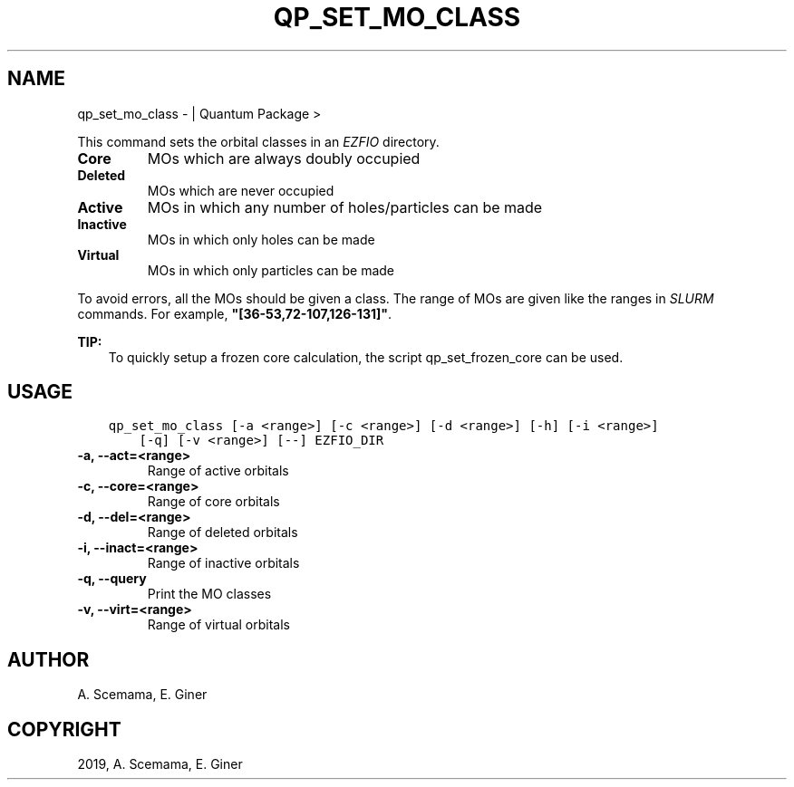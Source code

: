 .\" Man page generated from reStructuredText.
.
.TH "QP_SET_MO_CLASS" "1" "May 28, 2019" "2.0" "Quantum Package"
.SH NAME
qp_set_mo_class \-  | Quantum Package >
.
.nr rst2man-indent-level 0
.
.de1 rstReportMargin
\\$1 \\n[an-margin]
level \\n[rst2man-indent-level]
level margin: \\n[rst2man-indent\\n[rst2man-indent-level]]
-
\\n[rst2man-indent0]
\\n[rst2man-indent1]
\\n[rst2man-indent2]
..
.de1 INDENT
.\" .rstReportMargin pre:
. RS \\$1
. nr rst2man-indent\\n[rst2man-indent-level] \\n[an-margin]
. nr rst2man-indent-level +1
.\" .rstReportMargin post:
..
.de UNINDENT
. RE
.\" indent \\n[an-margin]
.\" old: \\n[rst2man-indent\\n[rst2man-indent-level]]
.nr rst2man-indent-level -1
.\" new: \\n[rst2man-indent\\n[rst2man-indent-level]]
.in \\n[rst2man-indent\\n[rst2man-indent-level]]u
..
.sp
This command sets the orbital classes in an \fI\%EZFIO\fP directory.
.INDENT 0.0
.TP
.B Core
MOs which are always doubly occupied
.TP
.B Deleted
MOs which are never occupied
.TP
.B Active
MOs in which any number of holes/particles can be made
.TP
.B Inactive
MOs in which only holes can be made
.TP
.B Virtual
MOs in which only particles can be made
.UNINDENT
.sp
To avoid errors, all the MOs should be given a class.
The range of MOs are given like the ranges in \fI\%SLURM\fP commands. For example,
\fB"[36\-53,72\-107,126\-131]"\fP\&.
.sp
\fBTIP:\fP
.INDENT 0.0
.INDENT 3.5
To quickly setup a frozen core calculation, the script qp_set_frozen_core
can be used.
.UNINDENT
.UNINDENT
.SH USAGE
.INDENT 0.0
.INDENT 3.5
.sp
.nf
.ft C
qp_set_mo_class [\-a <range>] [\-c <range>] [\-d <range>] [\-h] [\-i <range>]
    [\-q] [\-v <range>] [\-\-] EZFIO_DIR
.ft P
.fi
.UNINDENT
.UNINDENT
.INDENT 0.0
.TP
.B \-a, \-\-act=<range>
Range of active orbitals
.UNINDENT
.INDENT 0.0
.TP
.B \-c, \-\-core=<range>
Range of core orbitals
.UNINDENT
.INDENT 0.0
.TP
.B \-d, \-\-del=<range>
Range of deleted orbitals
.UNINDENT
.INDENT 0.0
.TP
.B \-i, \-\-inact=<range>
Range of inactive orbitals
.UNINDENT
.INDENT 0.0
.TP
.B \-q, \-\-query
Print the MO classes
.UNINDENT
.INDENT 0.0
.TP
.B \-v, \-\-virt=<range>
Range of virtual orbitals
.UNINDENT
.SH AUTHOR
A. Scemama, E. Giner
.SH COPYRIGHT
2019, A. Scemama, E. Giner
.\" Generated by docutils manpage writer.
.
